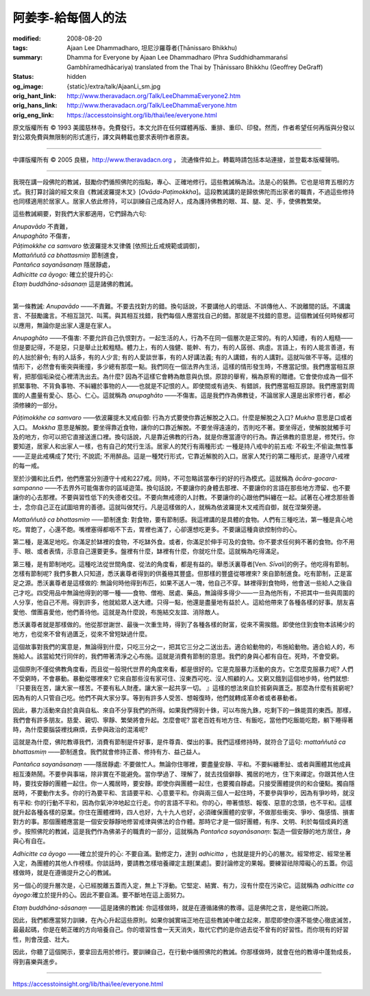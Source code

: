 阿姜李-給每個人的法
===================

:modified: 2008-08-20
:tags: Ajaan Lee Dhammadharo, 坦尼沙羅尊者(Ṭhānissaro Bhikkhu)
:summary: Dhamma for Everyone
          by Ajaan Lee Dhammadharo
          (Phra Suddhidhammaraṅsī Gambhīramedhācariya)
          translated from the Thai by
          Ṭhānissaro Bhikkhu (Geoffrey DeGraff)
:status: hidden
:og_image: {static}/extra/talk/AjaanLi_sm.jpg
:orig_hant_link: http://www.theravadacn.org/Talk/LeeDhammaEveryone2.htm
:orig_hans_link: http://www.theravadacn.org/Talk/LeeDhammaEveryone.htm
:orig_eng_link: https://accesstoinsight.org/lib/thai/lee/everyone.html


.. role:: small
   :class: is-size-7


.. raw:: html

   <div class="columns">
     <div class="column has-background-grey-lighter is-two-thirds">

.. raw:: html

   <div class="container has-text-centered">
     <p class="title is-2">阿姜李: 給每個人的法</p>
     1960年10月5日
     <br>
     [作者]阿姜李-達摩達羅
     <br>
     [英譯]坦尼沙羅尊者
     <br>
     [中譯]良稹
     <br>
     <strong>
       Dhamma for Everyone——Teachings of Ajaan Lee Dhammadharo
       <br>
       Translated by Ven. Ṭhānissaro Bhikkhu
     </strong>
   </div>

.. raw:: html

   </div>
   <div class="column has-background-light">

原文版權所有 © 1993 美國慈林寺。免費發行。本文允許在任何媒體再版、重排、重印、印發。然而，作者希望任何再版與分發以對公眾免費與無限制的形式進行，譯文與轉載也要求表明作者原衷。

----

中譯版權所有 © 2005 良稹，http://www.theravadacn.org ， 流通條件如上。轉載時請包括本站連接，並登載本版權聲明。

.. raw:: html

   </div>
   </div>

----

我現在講一段佛陀的教誡，鼓勵你們循照佛陀的指點，專心、正確地修行。這些教誡稱為法。法是心的裝飾。它也是培育五根的方式。我打算討論的經文來自《教誡波羅提木叉》[*Ovāda-Paṭimokkha*]。這段教誡講的是歸依佛陀而出家者的職責，不過這些修持也同樣適用於居家人。居家人依此修持，可以訓練自己成為好人，成為護持佛教的眼、耳、腿、足、手，使佛教繁榮。

這些教誡綱要，對我們大家都適用，它們歸為六句:

.. container:: has-text-centered

   | *Anupavādo*	不責難，
   | *Anupaghāto*	不傷害，
   | *Pāṭimokkhe ca samvaro*		依波羅提木叉律儀 :small:`[依照比丘戒規範或調御]`，
   | *Mattaññutā ca bhattasmiṃ*	節制進食，
   | *Pantañca sayanāsanaṃ*	隱居靜處，
   | *Adhicitte ca āyogo:*	確立於提升的心:
   | *Etaṃ buddhāna-sāsanaṃ*	這是諸佛的教誡。
   |

第一條教誡: *Anupavādo* ——不責難。不要去找對方的錯。換句話說，不要講他人的壞話、不誤傳他人、不說離間的話。不講讒言、不鼓勵讒言。不相互詛咒、叫罵。與其相互找錯，我們每個人應當找自己的錯。那就是不找錯的意思。這個教誡任何時候都可以應用，無論你是出家人還是在家人。

*Anupaghāto* ——不傷害: 不要允許自己仇恨對方。一起生活的人，行為不在同一個層次是正常的。有的人知禮，有的人粗糙——但是要記得，不是惡，只是舉止比較粗糙。體力上，有的人強健、能幹、有力，有的人孱弱、病虛。言語上，有的人能言善道，有的人拙於辭令; 有的人話多，有的人少言; 有的人愛談世事，有的人好講法義; 有的人講錯，有的人講對。這就叫做不平等。這樣的情形下，必然會有衝突與衝撞，多少總有那麼一點。我們同在一個法界內生活，這樣的情形發生時，不應當記恨。我們應當相互原宥，把那個垢染從心裡清洗出去。為什麼? 因為不這樣它會轉為敵意與仇恨。原諒的舉宥，稱為原宥的贈禮。它會使你成為一個不抓緊事物、不背負事物、不糾纏於事物的人——也就是不記恨的人。即使間或有過失、有錯誤，我們應當相互原諒。我們應當對周圍的人盡量有愛心、慈心、仁心。這就稱為 *anupaghāto* ——不傷害。這是我們作為佛教徒，不論居家人還是出家修行者，都必須修練的一部分。

*Pāṭimokkhe ca samvaro* ——依波羅提木叉戒自御: 行為方式要使你靠近解脫之入口。什麼是解脫之入口? *Mukha* 意思是口或者入口。 *Mokkha* 意思是解脫。要坐得靠近食物，讓你的口靠近解脫。不要坐得遠遠的，否則吃不著。要坐得近，使解脫就觸手可及的地方，你可以把它直接送進口裡。換句話說，凡是靠近佛教的行為，就是你應當遵守的行為。靠近佛教的意思是，修梵行。你要知道，居家人和出家人一樣，也有自己的梵行生活。居家人的梵行有兩種形式: 一種是持八戒中的前五戒: 不殺生;不偷盜;無性事——正是此戒構成了梵行; 不說謊; 不用醉品。這是一種梵行形式，它靠近解脫的入口。居家人梵行的第二種形式，是遵守八戒裡的每一戒。

至於沙彌和比丘們，他們應當分別遵守十戒和227戒。同時，不可忽略該當奉行的好的行為模式。這就稱為 *ācāra-gocara-sampanno* ——不去界外可能傷害你的區域遊蕩。換句話說，不要讓你的身體去那裡、不要讓你的言語在那些地方滯留、也不要讓你的心去那裡。不要與習性低下的失德者交往。不要向無戒德的人討教。不要讓你的心跟他們糾纏在一起。試著在心裡念那些善士，念你自己正在試圖培育的善德。這就叫做梵行。凡是這樣做的人，就稱為依波羅提木叉戒而自御，就在涅槃旁邊。

*Mattaññutā ca bhattasmiṃ* ——節制進食: 對食物，要有節制感。我這裡講的是具體的食物。人們有三種吃法，第一種是貪心地吃。胃飽了，心還不飽。嘴裡塞得都咽不下去，胃裡也滿了，心卻還想吃更多。不要讓這種貪欲控制你的心。

第二種，是滿足地吃。你滿足於缽裡的食物，不吃缽外食。或者，你滿足於伸手可及的食物。你不要求任何夠不著的食物。你不用手、眼、或者表情，示意自己還要更多。盤裡有什麼，缽裡有什麼，你就吃什麼。這就稱為吃得滿足。

第三種，是有節制地吃。這種吃法從世間角度、從法的角度看，都是有益的。舉悉沃裏尊者[Ven. *Sīvali*]的例子。他吃得有節制。怎樣有節制呢? 我們多數人只知道，悉沃裏尊者得到的供養極其豐盛。但那樣的豐盛從哪裡來? 來自節制進食。吃有節制，正是富足之源。悉沃裏尊者是這樣做的: 無論何時他得到布匹，如果不送人一塊，他自己不穿。缽裡得到食物時，他會送一些給人之後自己才吃。四受用品中無論他得到的哪一種——食物、僧袍、居處、藥品，無論得多得少——一旦為他所有，不把其中一些與周圍的人分享，他自己不用。得到許多，他就給眾人送大禮。只得一點，他還是盡量地有益於人。這給他帶來了各種各樣的好事。朋友喜愛他、僧團喜愛他，他們善待他。這就是為什麼說，布施結交友誼、消除敵人。

悉沃裏尊者就是那樣做的。他從那世謝世、最後一次重生時，得到了各種各樣的財富，從來不需挨餓。即使他住到食物本該稀少的地方，也從來不曾有過匱乏，從來不曾短缺過什麼。

這個故事對我們的寓意是，無論得到什麼，只吃三分之一，把其它三分之二送出去。適合給動物的，布施給動物。適合給人的，布施給人。該當給梵行同伴的，我們帶著清淨之心布施。這就是消費有節制的意思。我們的身與心都有自在。死時，不會受窮。

這個原則不僅從佛教角度看，而且從一般現代世界的角度來看，都是很好的。它是克服暴力活動的良方。它怎麼克服暴力呢? 人們不受窮時，不會暴動。暴動從哪裡來? 它來自那些沒有家可住、沒東西可吃、沒人照顧的人。又窮又餓到這個地步時，他們就想:『只要我在苦，讓大家一樣苦。不要有私人財產。讓大家一起共享一切。 』這樣的想法來自於貧窮與匱乏。那麼為什麼有貧窮呢? 因為有的人只管自己吃。他們不與大家分享。等到有許多人受苦、想報復時，他們就轉成革命者或者暴動者。

因此，暴力活動來自於貪與自私、來自不分享我們的所得。如果我們得到十銖，可以布施九銖，吃剩下的一銖能買的東西。那樣，我們會有許多朋友。慈愛、親切、寧靜、繁榮將會升起。怎麼會呢? 當老百姓有地方住、有飯吃，當他們吃飯能吃飽，躺下睡得著時，為什麼要腦袋裡找麻煩，去參與政治的混淆呢?

這就是為什麼，佛陀教導我們，消費有節制是件好事，是件尊貴、傑出的事。我們這樣修持時，就符合了這句: *mattaññutā ca bhattasmiṃ* ——節制進食。我們就會修持正善、修持有方、益己益人。

*Pantañca sayanāsanaṃ* ——隱居靜處: 不要做忙人。無論你住哪裡，要盡量安靜、平和。不要糾纏牽扯、或者與團體其他成員相互湊熱鬧。不要參與事端，除非實在不能避免。當你學過了、理解了，就去找個僻靜、獨居的地方，住下來禪定。你跟其他人住時，要找安靜的團體一起住。你一人獨居時，要安靜。即使你與團體一起住，也要獨自靜處。只接受團體提供的和合優點。獨自隱居時，不要動作太多。你的行為要平和、言語要平和、心意要平和。你與兩三個人一起住時，不要參與爭吵，因為有爭吵時，就沒有平和: 你的行動不平和，因為你氣沖沖地起立行走。你的言語不平和。你的心，帶著憤怒、報復、惡意的念頭，也不平和。這樣就升起各種各樣的惡業。你住在團體裡時，四人也好，九十九人也好，必須確保團體的安寧，不做那些衝突、爭吵、傷感情、損害對方的事。那個團體應當是一個安安靜靜地修習戒律與佛法的合作體。那時它才是一個好團體，有序、文明、利於每個成員的進步。按照佛陀的教誡，這是我們作為佛弟子的職責的一部分，這就稱為 *Pantañca sayanāsanaṃ*: 製造一個安靜的地方居住，身與心有自在。

*Adhicitte ca āyogo* ——確立於提升的心: 不要自滿。勤修定力，達到 *adhicitta* ，也就是提升的心的層次。經常修定、經常坐著入定，為團體的其他人作榜樣。你談話時，要請教怎樣培養禪定主題[業處]。要討論修定的果報。要練習祛除障礙心的五蓋。你這樣做時，就是在遵循提升之心的教誡。

另一個心的提升層次是，心已經脫離五蓋而入定，無上下浮動。它堅定、結實、有力，沒有什麼在污染它。這就稱為 *adhicitte ca āyogo*:確立於提升的心。因此不要自滿。要不斷地在這上面努力。

*Etaṃ buddhāna-sāsanaṃ* ——這是諸佛的教誡: 你這樣做時，就是在遵循諸佛的教導。這是佛陀之言，是他親口所說。

因此，我們都應當努力訓練，在內心升起這些原則。如果你誠實端正地在這些教誡中確立起來，那麼即使你還不能使心徹底滅苦，最最起碼，你是在朝正確的方向培養自己。你的壞習性會一天天消失，取代它們的是你過去從不曾有的好習性。而你現有的好習性，則會茂盛、壯大。

因此，你聽了這個開示，要拿回去用於修行。要訓練自己，在行動中循照佛陀的教誡。你那樣做時，就會在他的教導中蓬勃成長，得到喜樂與進步。

----

https://accesstoinsight.org/lib/thai/lee/everyone.html
